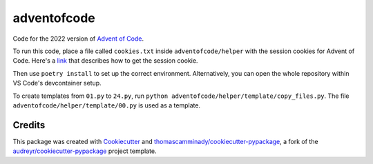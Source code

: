 ============
adventofcode
============

Code for the 2022 version of `Advent of Code`_.

To run this code, place a file called ``cookies.txt`` inside ``adventofcode/helper`` with the session cookies for Advent of Code.
Here's a link_ that describes how to get the session cookie.

Then use ``poetry install`` to set up the correct environment. Alternatively, you can open the whole repository within VS Code's devcontainer setup.

To create templates from ``01.py`` to ``24.py``, run ``python adventofcode/helper/template/copy_files.py``.
The file ``adventofcode/helper/template/00.py`` is used as a template.

Credits
-------

This package was created with Cookiecutter_ and `thomascamminady/cookiecutter-pypackage`_, a fork of the `audreyr/cookiecutter-pypackage`_ project template.

.. _link: https://github.com/wimglenn/advent-of-code-wim/issues/1
.. _`Advent of Code`: https://adventofcode.com/
.. _Cookiecutter: https://github.com/audreyr/cookiecutter
.. _`thomascamminady/cookiecutter-pypackage`: https://github.com/thomascamminady/cookiecutter-pypackage
.. _`audreyr/cookiecutter-pypackage`: https://github.com/audreyr/cookiecutter-pypackage

